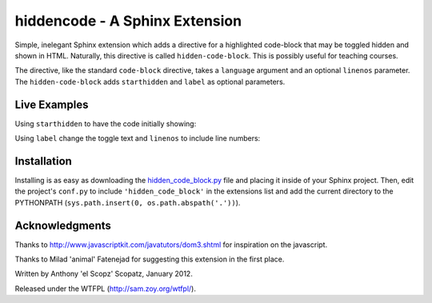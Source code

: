 hiddencode - A Sphinx Extension
===============================
Simple, inelegant Sphinx extension which adds a directive for a
highlighted code-block that may be toggled hidden and shown in HTML.  
Naturally, this directive is called ``hidden-code-block``.
This is possibly useful for teaching courses.

The directive, like the standard ``code-block`` directive, takes
a ``language`` argument and an optional ``linenos`` parameter.  The
``hidden-code-block`` adds ``starthidden`` and ``label`` as optional 
parameters.

Live Examples
-------------
Using ``starthidden`` to have the code initially showing:

.. hidden-code-block:: python
    :starthidden: False

    a = 10
    b = a + 5

Using ``label`` change the toggle text and ``linenos`` 
to include line numbers:

.. hidden-code-block:: python
    :linenos:
    :label: --- SHOW/HIDE ---

    x = 10
    y = x + 5

Installation
------------
Installing is as easy as downloading the 
`hidden_code_block.py <https://raw.github.com/scopatz/hiddencode/master/hidden_code_block.py>`_
file and placing it inside of your Sphinx project.  Then, edit the project's
``conf.py`` to include ``'hidden_code_block'`` in the extensions list
and add the current directory to the PYTHONPATH (``sys.path.insert(0, os.path.abspath('.'))``).

Acknowledgments
---------------
Thanks to http://www.javascriptkit.com/javatutors/dom3.shtml for   
inspiration on the javascript.      

Thanks to Milad 'animal' Fatenejad for suggesting this extension 
in the first place.

Written by Anthony 'el Scopz' Scopatz, January 2012.

Released under the WTFPL (http://sam.zoy.org/wtfpl/).

